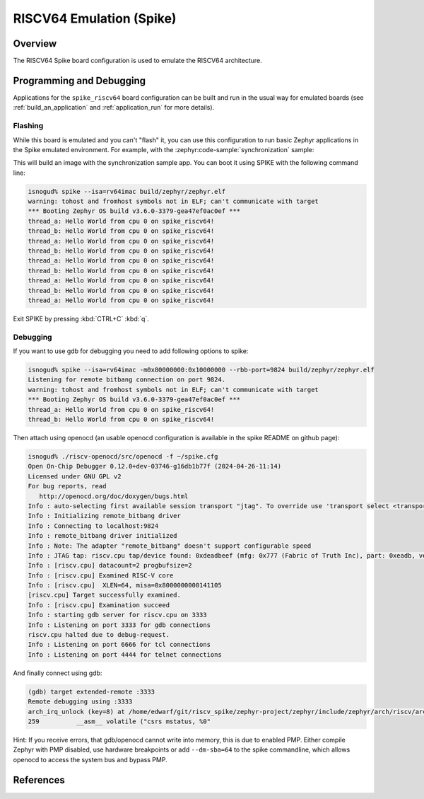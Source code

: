.. _spike_riscv64:

RISCV64 Emulation (Spike)
#############

Overview
********
The RISCV64 Spike board configuration is used to emulate the RISCV64 architecture.

Programming and Debugging
*************************
Applications for the ``spike_riscv64`` board configuration can be built and run in
the usual way for emulated boards (see :ref:`build_an_application` and
:ref:`application_run` for more details).

Flashing
========
While this board is emulated and you can't "flash" it, you can use this
configuration to run basic Zephyr applications in the Spike
emulated environment. For example, with the :zephyr:code-sample:`synchronization` sample:

.. zephyr-app-commands::
   :zephyr-app: samples/synchronization
   :host-os: unix
   :board: spike_riscv64
   :goals: build

This will build an image with the synchronization sample app.
You can boot it using SPIKE with the following command line:

.. code-block:: console

   isnogud% spike --isa=rv64imac build/zephyr/zephyr.elf
   warning: tohost and fromhost symbols not in ELF; can't communicate with target
   *** Booting Zephyr OS build v3.6.0-3379-gea47ef0ac0ef ***
   thread_a: Hello World from cpu 0 on spike_riscv64!
   thread_b: Hello World from cpu 0 on spike_riscv64!
   thread_a: Hello World from cpu 0 on spike_riscv64!
   thread_b: Hello World from cpu 0 on spike_riscv64!
   thread_a: Hello World from cpu 0 on spike_riscv64!
   thread_b: Hello World from cpu 0 on spike_riscv64!
   thread_a: Hello World from cpu 0 on spike_riscv64!
   thread_b: Hello World from cpu 0 on spike_riscv64!
   thread_a: Hello World from cpu 0 on spike_riscv64!

Exit SPIKE by pressing :kbd:`CTRL+C` :kbd:`q`.

Debugging
=========

If you want to use gdb for debugging you need to add following options to spike:

.. code-block:: console

   isnogud% spike --isa=rv64imac -m0x80000000:0x10000000 --rbb-port=9824 build/zephyr/zephyr.elf
   Listening for remote bitbang connection on port 9824.
   warning: tohost and fromhost symbols not in ELF; can't communicate with target
   *** Booting Zephyr OS build v3.6.0-3379-gea47ef0ac0ef ***
   thread_a: Hello World from cpu 0 on spike_riscv64!
   thread_b: Hello World from cpu 0 on spike_riscv64!

Then attach using openocd (an usable openocd configuration is available in the spike README on
github page):

.. code-block:: console

   isnogud% ./riscv-openocd/src/openocd -f ~/spike.cfg
   Open On-Chip Debugger 0.12.0+dev-03746-g16db1b77f (2024-04-26-11:14)
   Licensed under GNU GPL v2
   For bug reports, read
      http://openocd.org/doc/doxygen/bugs.html
   Info : auto-selecting first available session transport "jtag". To override use 'transport select <transport>'.
   Info : Initializing remote_bitbang driver
   Info : Connecting to localhost:9824
   Info : remote_bitbang driver initialized
   Info : Note: The adapter "remote_bitbang" doesn't support configurable speed
   Info : JTAG tap: riscv.cpu tap/device found: 0xdeadbeef (mfg: 0x777 (Fabric of Truth Inc), part: 0xeadb, ver: 0xd)
   Info : [riscv.cpu] datacount=2 progbufsize=2
   Info : [riscv.cpu] Examined RISC-V core
   Info : [riscv.cpu]  XLEN=64, misa=0x8000000000141105
   [riscv.cpu] Target successfully examined.
   Info : [riscv.cpu] Examination succeed
   Info : starting gdb server for riscv.cpu on 3333
   Info : Listening on port 3333 for gdb connections
   riscv.cpu halted due to debug-request.
   Info : Listening on port 6666 for tcl connections
   Info : Listening on port 4444 for telnet connections

And finally connect using gdb:

.. code-block:: console

   (gdb) target extended-remote :3333
   Remote debugging using :3333
   arch_irq_unlock (key=8) at /home/edwarf/git/riscv_spike/zephyr-project/zephyr/include/zephyr/arch/riscv/arch.h:259
   259		__asm__ volatile ("csrs mstatus, %0"

Hint: If you receive errors, that gdb/openocd cannot write into memory, this is due to enabled PMP.
Either compile Zephyr with PMP disabled, use hardware breakpoints or add ``--dm-sba=64`` to the spike
commandline, which allows openocd to access the system bus and bypass PMP.

References
**********

.. Spike github:
   https://github.com/riscv-software-src/riscv-isa-sim
